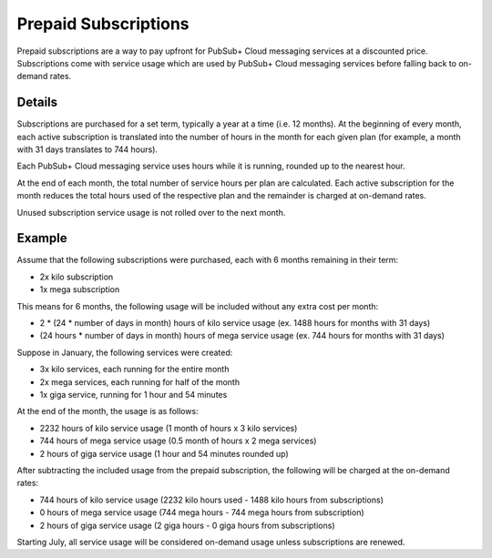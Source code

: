 Prepaid Subscriptions
======================

Prepaid subscriptions are a way to pay upfront for PubSub+ Cloud messaging services at a discounted price.
Subscriptions come with service usage which are used by PubSub+ Cloud messaging services before
falling back to on-demand rates.

Details
~~~~~~~
Subscriptions are purchased for a set term, typically a year at a time (i.e. 12 months).
At the beginning of every month, each active subscription is translated into the number of hours in the month for each given plan (for example, a month with 31 days translates to 744 hours).

Each PubSub+ Cloud messaging service uses hours while it is running, rounded up to the nearest hour.

At the end of each month, the total number of service hours per plan are calculated.
Each active subscription for the month reduces the total hours used of the respective plan and the remainder is charged at on-demand rates.

Unused subscription service usage is not rolled over to the next month.

Example
~~~~~~~
Assume that the following subscriptions were purchased, each with 6 months remaining in their term:

- 2x kilo subscription
- 1x mega subscription

This means for 6 months, the following usage will be included without any extra cost per month:

- 2 * (24 * number of days in month) hours of kilo service usage (ex. 1488 hours for months with 31 days)
- (24 hours * number of days in month) hours of mega service usage (ex. 744 hours for months with 31 days)

Suppose in January, the following services were created:

- 3x kilo services, each running for the entire month
- 2x mega services, each running for half of the month
- 1x giga service, running for 1 hour and 54 minutes

At the end of the month, the usage is as follows:

- 2232 hours of kilo service usage (1 month of hours x 3 kilo services)
- 744 hours of mega service usage (0.5 month of hours x 2 mega services)
- 2 hours of giga service usage (1 hour and 54 minutes rounded up)

After subtracting the included usage from the prepaid subscription, the following will be charged at the on-demand rates:

- 744 hours of kilo service usage (2232 kilo hours used - 1488 kilo hours from subscriptions)
- 0 hours of mega service usage (744 mega hours - 744 mega hours from subscription)
- 2 hours of giga service usage (2 giga hours - 0 giga hours from subscriptions)

Starting July, all service usage will be considered on-demand usage unless subscriptions are renewed.
